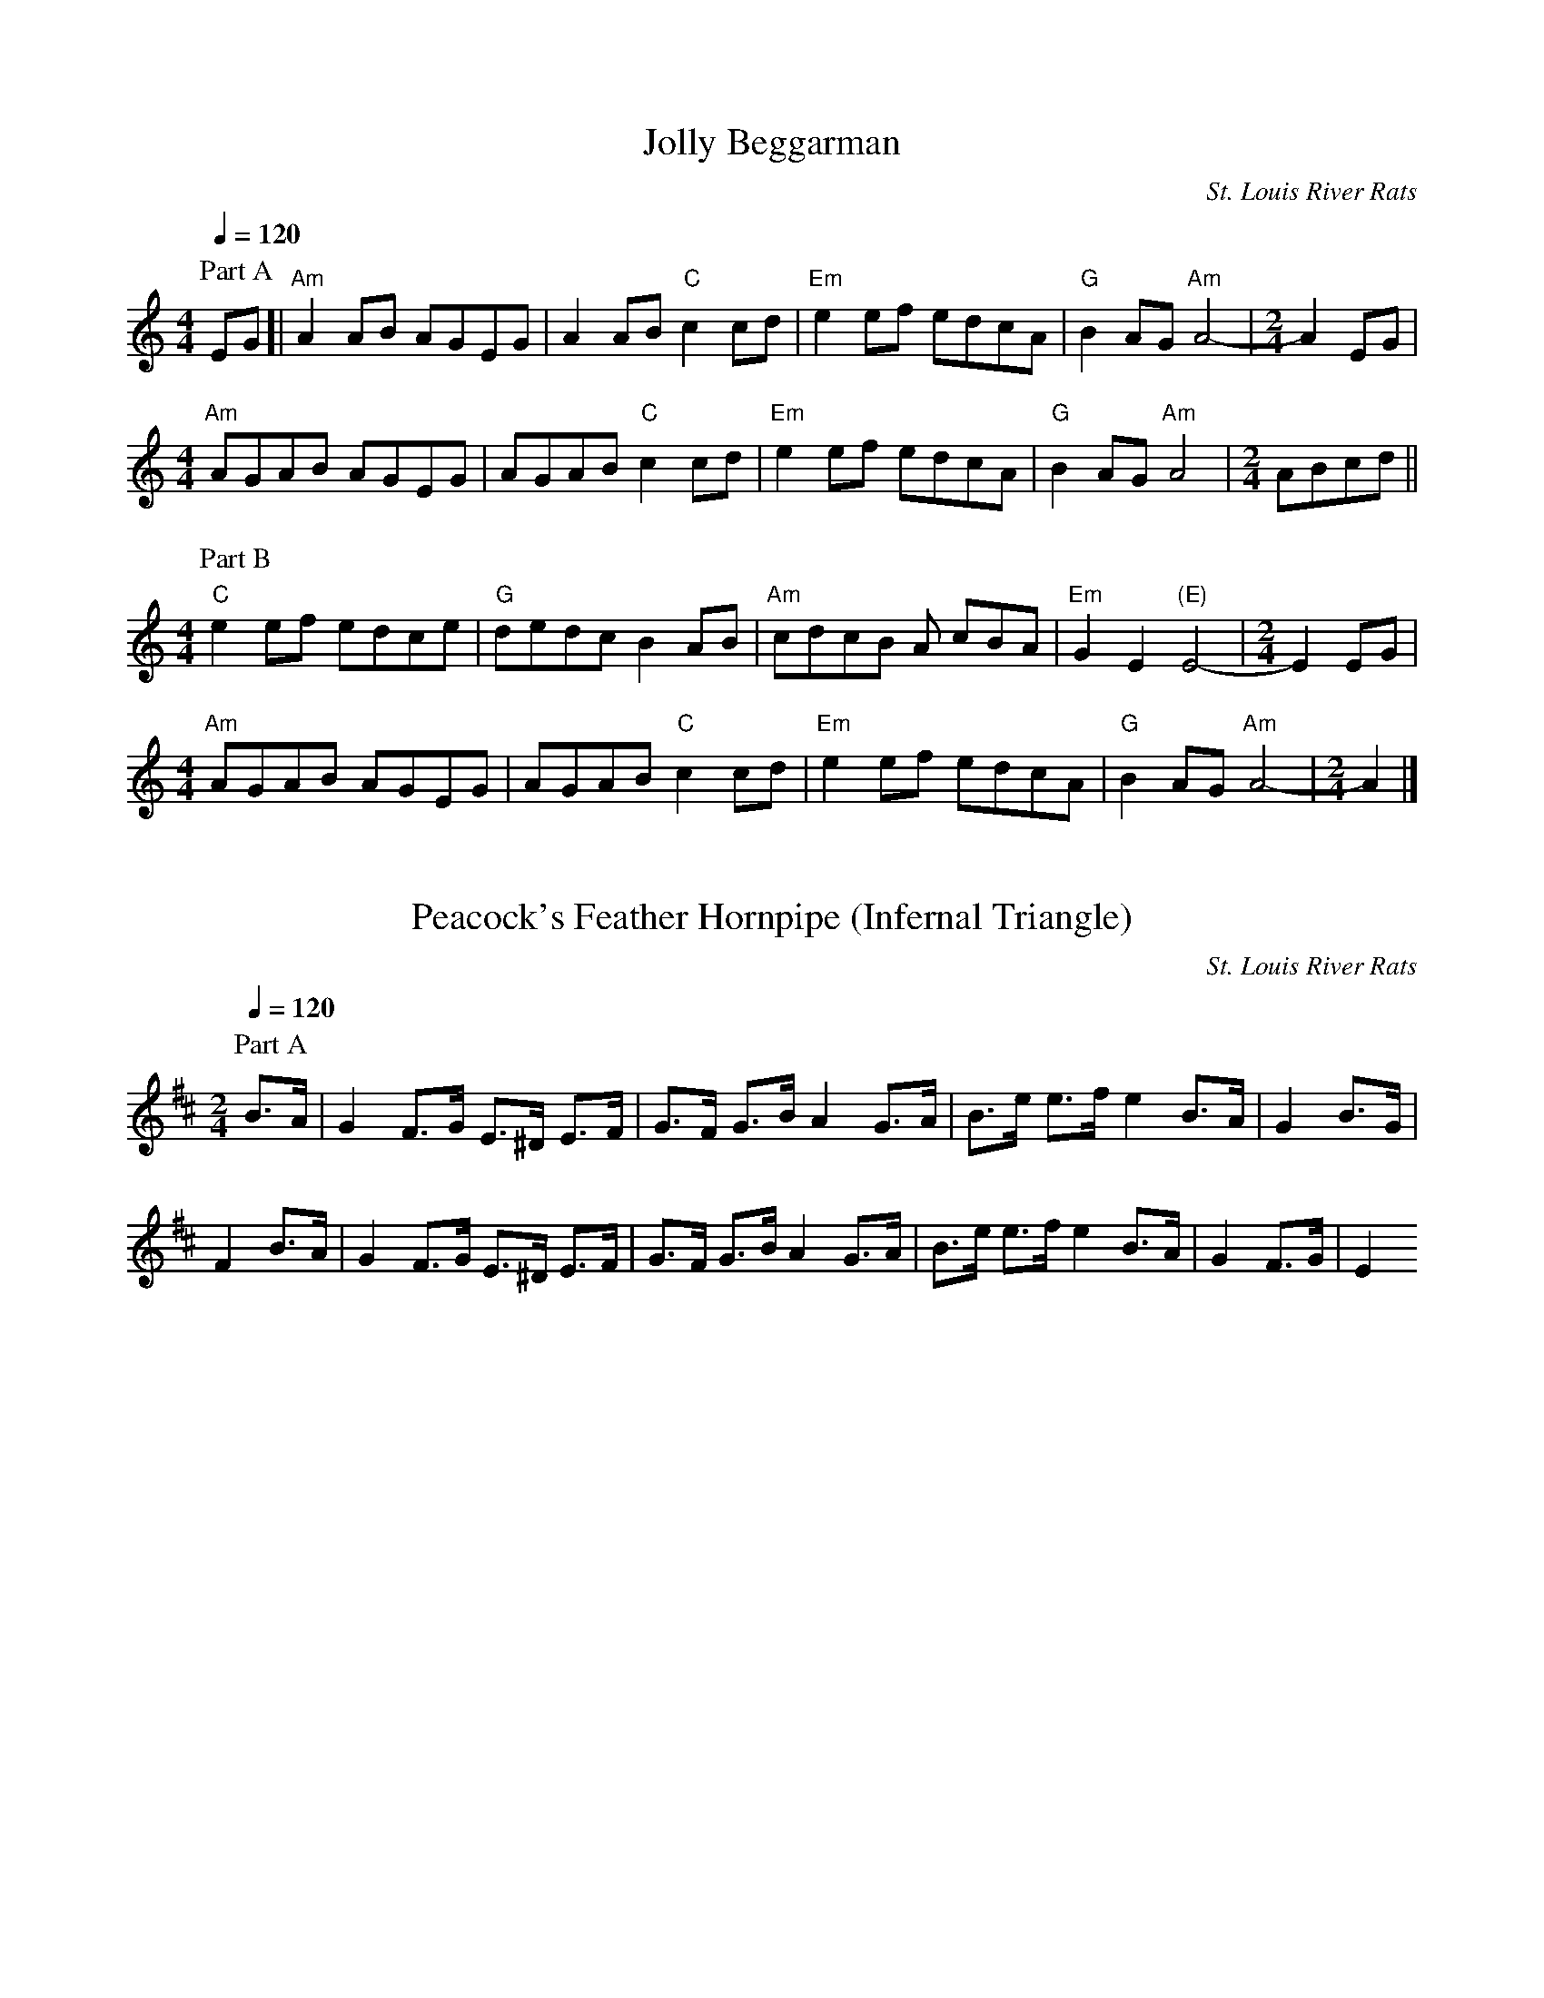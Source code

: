 %abc-2.1

X:1
T:Jolly Beggarman
C:St. Louis River Rats
M:4/4
L:1/8
Q:1/4=120
K:C
P:Part A
 EG [| "Am"A2 AB AGEG | A2 AB "C"c2 cd | "Em"e2 ef edcA | "G"B2 AG "Am"A4- |\
M:2/4
 A2 EG | 
M:4/4
 "Am"AGAB AGEG | AGAB "C"c2 cd | "Em"e2 ef edcA | "G"B2 AG "Am"A4 |\
M:2/4
 ABcd ||
M:4/4
P:Part B
 "C"e2 ef edce | "G"dedc B2 AB | "Am"cdcB A cBA | "Em"G2 E2 "(E)"E4- |\
M:2/4
E2 EG |
M:4/4
 "Am"AGAB AGEG | AGAB "C"c2 cd | "Em"e2 ef edcA | "G"B2 AG "Am"A4- |\
M:2/4
 A2 |]

X:2
T:Peacock's Feather Hornpipe (Infernal Triangle)
C:St. Louis River Rats
M:2/4
L:1/8
Q:1/4=120
K:D
P: Part A
B>A | G2 F>G E>^D E>F | G>F G>B A2 G>A | B>e e>f e2 B>A| G2 B>G | 
F2 B>A | G2 F>G E>^D E>F | G>F G>B A2 G>A | B>e e>f e2 B>A| G2 F>G | E2  